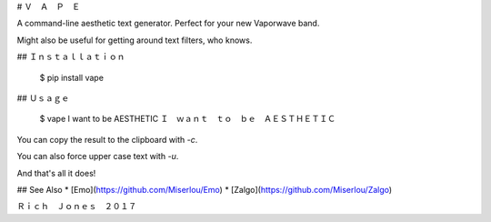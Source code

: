 # Ｖ　Ａ　Ｐ　Ｅ

A command-line aesthetic text generator. Perfect for your new Vaporwave band.

Might also be useful for getting around text filters, who knows.

## Ｉｎｓｔａｌｌａｔｉｏｎ 

    $ pip install vape

## Ｕｓａｇｅ 

    $ vape I want to be AESTHETIC
    Ｉ　ｗａｎｔ　ｔｏ　ｂｅ　ＡＥＳＴＨＥＴＩＣ

You can copy the result to the clipboard with `-c`.

You can also force upper case text with `-u`. 

And that's all it does!

## See Also
* [Emo](https://github.com/Miserlou/Emo)
* [Zalgo](https://github.com/Miserlou/Zalgo)

Ｒｉｃｈ　Ｊｏｎｅｓ　２０１７


